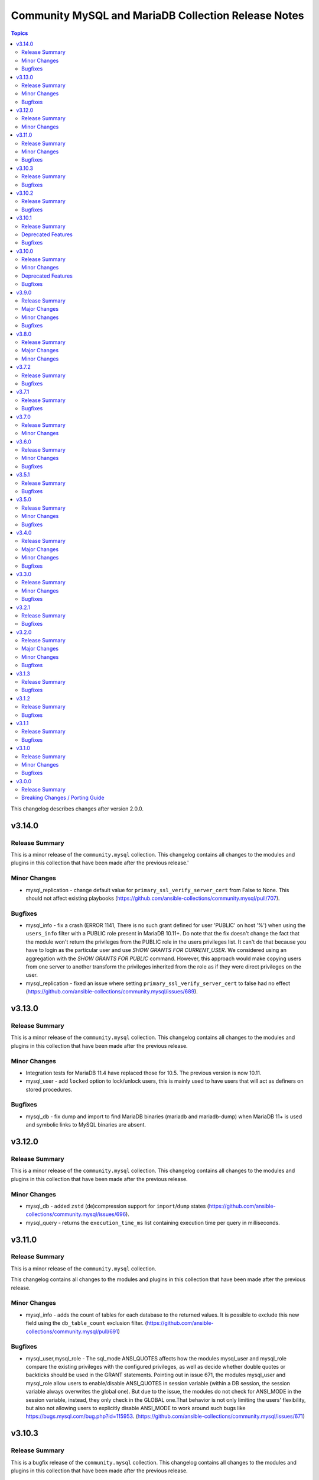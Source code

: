 ====================================================
Community MySQL and MariaDB Collection Release Notes
====================================================

.. contents:: Topics

This changelog describes changes after version 2.0.0.

v3.14.0
=======

Release Summary
---------------

This is a minor release of the ``community.mysql`` collection.
This changelog contains all changes to the modules and plugins in this collection
that have been made after the previous release.'

Minor Changes
-------------

- mysql_replication - change default value for ``primary_ssl_verify_server_cert`` from False to None. This should not affect existing playbooks (https://github.com/ansible-collections/community.mysql/pull/707).

Bugfixes
--------

- mysql_info - fix a crash (ERROR 1141, There is no such grant defined for user 'PUBLIC' on host '%') when using the ``users_info`` filter with a PUBLIC role present in MariaDB 10.11+. Do note that the fix doesn't change the fact that the module won't return the privileges from the PUBLIC role in the users privileges list. It can't do that because you have to login as the particular user and use `SHOW GRANTS FOR CURRENT_USER`. We considered using an aggregation with the `SHOW GRANTS FOR PUBLIC` command. However, this approach would make copying users from one server to another transform the privileges inherited from the role as if they were direct privileges on the user.
- mysql_replication - fixed an issue where setting ``primary_ssl_verify_server_cert`` to false had no effect (https://github.com/ansible-collections/community.mysql/issues/689).

v3.13.0
=======

Release Summary
---------------

This is a minor release of the ``community.mysql`` collection.
This changelog contains all changes to the modules and plugins in this
collection that have been made after the previous release.

Minor Changes
-------------

- Integration tests for MariaDB 11.4 have replaced those for 10.5. The previous version is now 10.11.
- mysql_user - add ``locked`` option to lock/unlock users, this is mainly used to have users that will act as definers on stored procedures.

Bugfixes
--------

- mysql_db - fix dump and import to find MariaDB binaries (mariadb and mariadb-dump) when MariaDB 11+ is used and symbolic links to MySQL binaries are absent.

v3.12.0
=======

Release Summary
---------------

This is a minor release of the ``community.mysql`` collection.
This changelog contains all changes to the modules and plugins in this
collection that have been made after the previous release.

Minor Changes
-------------

- mysql_db - added ``zstd`` (de)compression support for ``import``/``dump`` states (https://github.com/ansible-collections/community.mysql/issues/696).
- mysql_query - returns the ``execution_time_ms`` list containing execution time per query in milliseconds.

v3.11.0
=======

Release Summary
---------------

This is a minor release of the ``community.mysql`` collection.

This changelog contains all changes to the modules and plugins in this
collection that have been made after the previous release.

Minor Changes
-------------

- mysql_info - adds the count of tables for each database to the returned values. It is possible to exclude this new field using the ``db_table_count`` exclusion filter. (https://github.com/ansible-collections/community.mysql/pull/691)

Bugfixes
--------

- mysql_user,mysql_role - The sql_mode ANSI_QUOTES affects how the modules mysql_user and mysql_role compare the existing privileges with the configured privileges, as well as decide whether double quotes or backticks should be used in the GRANT statements. Pointing out in issue 671, the modules mysql_user and mysql_role allow users to enable/disable ANSI_QUOTES in session variable (within a DB session, the session variable always overwrites the global one). But due to the issue, the modules do not check for ANSI_MODE in the session variable, instead, they only check in the GLOBAL one.That behavior is not only limiting the users' flexibility, but also not allowing users to explicitly disable ANSI_MODE to work around such bugs like https://bugs.mysql.com/bug.php?id=115953. (https://github.com/ansible-collections/community.mysql/issues/671)

v3.10.3
=======

Release Summary
---------------

This is a bugfix release of the ``community.mysql`` collection.
This changelog contains all changes to the modules and plugins in this
collection that have been made after the previous release.

Bugfixes
--------

- mysql_user - add correct ``ed25519`` auth plugin handling when creating a user (https://github.com/ansible-collections/community.mysql/pull/676).

v3.10.2
=======

Release Summary
---------------

This is a bugfix release of the ``community.mysql`` collection.
This changelog contains all changes to the modules and plugins in this
collection that have been made after the previous release.

Bugfixes
--------

- mysql_user - add correct ``ed25519`` auth plugin handling when creating a user (https://github.com/ansible-collections/community.mysql/issues/672).

v3.10.1
=======

Release Summary
---------------

This is a patch release of the ``community.mysql`` collection.
Besides a bugfix, it contains an important upcoming breaking-change information.

Deprecated Features
-------------------

- mysql_user - the ``user`` alias of the ``name`` argument has been deprecated and will be removed in collection version 5.0.0. Use the ``name`` argument instead.

Bugfixes
--------

- mysql_user - module makes changes when is executed with ``plugin_auth_string`` parameter and check mode.

v3.10.0
=======

Release Summary
---------------

This is a minor release of the ``community.mysql`` collection.
This changelog contains all changes to the modules and plugins in this
collection that have been made after the previous release.

Minor Changes
-------------

- mysql_info - Add ``tls_requires`` returned value for the ``users_info`` filter (https://github.com/ansible-collections/community.mysql/pull/628).
- mysql_info - return a database server engine used (https://github.com/ansible-collections/community.mysql/issues/644).
- mysql_replication - Adds support for `CHANGE REPLICATION SOURCE TO` statement (https://github.com/ansible-collections/community.mysql/issues/635).
- mysql_replication - Adds support for `SHOW BINARY LOG STATUS` and `SHOW BINLOG STATUS` on getprimary mode.
- mysql_replication - Improve detection of IsReplica and IsPrimary by inspecting the dictionary returned from the SQL query instead of relying on variable types. This ensures compatibility with changes in the connector or the output of SHOW REPLICA STATUS and SHOW MASTER STATUS, allowing for easier maintenance if these change in the future.
- mysql_user - Add salt parameter to generate static hash for `caching_sha2_password` and `sha256_password` plugins.

Deprecated Features
-------------------

- collection - support of mysqlclient connector is deprecated - use PyMySQL connector instead! We will stop testing against it in collection version 4.0.0 and remove the related code in 5.0.0 (https://github.com/ansible-collections/community.mysql/issues/654).
- mysql_info - The ``users_info`` filter returned variable ``plugin_auth_string`` contains the hashed password and it's misleading, it will be removed from community.mysql 4.0.0. Use the `plugin_hash_string` return value instead (https://github.com/ansible-collections/community.mysql/pull/629).

Bugfixes
--------

- mysql_info - Add ``plugin_hash_string`` to ``users_info`` filter's output. The existing ``plugin_auth_string`` contained the hashed password and thus is missleading, it will be removed from community.mysql 4.0.0. (https://github.com/ansible-collections/community.mysql/pull/629).
- mysql_user - Added a warning to update_password's on_new_username option if multiple accounts with the same username but different passwords exist (https://github.com/ansible-collections/community.mysql/pull/642).
- mysql_user - Fix ``tls_requires`` not removing ``SSL`` and ``X509`` when sets as empty (https://github.com/ansible-collections/community.mysql/pull/628).
- mysql_user - Fix idempotence when using variables from the ``users_info`` filter of ``mysql_info`` as an input (https://github.com/ansible-collections/community.mysql/pull/628).
- mysql_user - Fixed an IndexError in the update_password functionality introduced in PR https://github.com/ansible-collections/community.mysql/pull/580 and released in community.mysql 3.8.0. If you used this functionality, please avoid versions 3.8.0 to 3.9.0 (https://github.com/ansible-collections/community.mysql/pull/642).
- mysql_user - add correct ``ed25519`` auth plugin handling (https://github.com/ansible-collections/community.mysql/issues/6).
- mysql_variables - fix the module always changes on boolean values (https://github.com/ansible-collections/community.mysql/issues/652).

v3.9.0
======

Release Summary
---------------

This is a minor release of the ``community.mysql`` collection.
This changelog contains all changes to the modules and plugins in this
collection that have been made after the previous release.

Major Changes
-------------

- Collection version 2.*.* is EOL, no more bugfixes will be backported. Please consider upgrading to the latest version.

Minor Changes
-------------

- mysql_user - add the ``password_expire`` and ``password_expire_interval`` arguments to implement the password expiration management for mysql user (https://github.com/ansible-collections/community.mysql/pull/598).
- mysql_user - add user attribute support via the ``attributes`` parameter and return value (https://github.com/ansible-collections/community.mysql/pull/604).

Bugfixes
--------

- mysql_info - the ``slave_status`` filter was returning an empty list on MariaDB with multiple replication channels. It now returns all channels by running ``SHOW ALL SLAVES STATUS`` for MariaDB servers (https://github.com/ansible-collections/community.mysql/issues/603).

v3.8.0
======

Release Summary
---------------

This is the minor release of the ``community.mysql`` collection.
This changelog contains all changes to the modules and plugins in this
collection that have been made after the previous release.

Major Changes
-------------

- The community.mysql collection no longer supports ``ansible-core 2.12`` and ``ansible-core 2.13``. While we take no active measures to prevent usage and there are no plans to introduce incompatible code to the modules, we will stop testing those versions. Both are or will soon be End of Life and if you are still using them, you should consider upgrading to the ``latest Ansible / ansible-core 2.15 or later`` as soon as possible (https://github.com/ansible-collections/community.mysql/pull/574).
- mysql_role - the ``column_case_sensitive`` argument's default value will be changed to ``true`` in community.mysql 4.0.0. If your playbook expected the column to be automatically uppercased for your roles privileges, you should set this to false explicitly (https://github.com/ansible-collections/community.mysql/issues/578).
- mysql_user - the ``column_case_sensitive`` argument's default value will be changed to ``true`` in community.mysql 4.0.0. If your playbook expected the column to be automatically uppercased for your users privileges, you should set this to false explicitly (https://github.com/ansible-collections/community.mysql/issues/577).

Minor Changes
-------------

- mysql_info - add filter ``users_info`` (https://github.com/ansible-collections/community.mysql/pull/580).
- mysql_role - add ``column_case_sensitive`` option to prevent field names from being uppercased (https://github.com/ansible-collections/community.mysql/pull/569).
- mysql_user - add ``column_case_sensitive`` option to prevent field names from being uppercased (https://github.com/ansible-collections/community.mysql/pull/569).

v3.7.2
======

Release Summary
---------------

This is a patch release of the community.mysql collection.
This changelog contains all changes to the modules and plugins in this collection
that have been made after the previous release.

Bugfixes
--------

- mysql module utils - use the connection arguments ``db`` instead of ``database`` and ``passwd`` instead of ``password`` when running with MySQLdb < 2.0.0 (https://github.com/ansible-collections/community.mysql/pull/553).

v3.7.1
======

Release Summary
---------------

This is a patch release of the community.mysql collection.
This changelog contains all changes to the modules and plugins in this collection
that have been made after the previous release.

Bugfixes
--------

- mysql module utils - use the connection arguments ``db`` instead of ``database`` and ``passwd`` instead of ``password`` when running with older mysql drivers (MySQLdb < 2.1.0 or PyMySQL < 1.0.0) (https://github.com/ansible-collections/community.mysql/pull/551).

v3.7.0
======

Release Summary
---------------

This is the minor release of the ``community.mysql`` collection.
This changelog contains all changes to the modules and plugins in this collection
that have been made after the previous release.

Minor Changes
-------------

- mysql module utils - change deprecated connection parameters ``passwd`` and ``db`` to ``password`` and ``database`` (https://github.com/ansible-collections/community.mysql/pull/177).
- mysql_user - add ``MAX_STATEMENT_TIME`` support for mariadb to the ``resource_limits`` argument (https://github.com/ansible-collections/community.mysql/issues/211).

v3.6.0
======

Release Summary
---------------

This is the minor release of the ``community.mysql`` collection.
This changelog contains all changes to the modules and plugins in this collection
that have been made after the previous release.

Minor Changes
-------------

- mysql_info - add ``connector_name`` and ``connector_version`` to returned values (https://github.com/ansible-collections/community.mysql/pull/497).
- mysql_role - enable auto_commit to avoid MySQL metadata table lock (https://github.com/ansible-collections/community.mysql/issues/479).
- mysql_user - add plugin_auth_string as optional parameter to use a specific pam service if pam/auth_pam plugin is used (https://github.com/ansible-collections/community.mysql/pull/445).
- mysql_user - add the ``session_vars`` argument to set session variables at the beginning of module execution (https://github.com/ansible-collections/community.mysql/issues/478).
- mysql_user - display a more informative invalid privilege exception. Changes the exception handling of the granting permission logic to show the query executed , params and the exception message granting privileges fails` (https://github.com/ansible-collections/community.mysql/issues/465).
- mysql_user - enable auto_commit to avoid MySQL metadata table lock (https://github.com/ansible-collections/community.mysql/issues/479).
- setup_mysql - update MySQL tarball URL (https://github.com/ansible-collections/community.mysql/pull/491).

Bugfixes
--------

- mysql_user - when revoke privs consists only of ``GRANT``, a 2nd revoke query is executed with empty privs to revoke that ended in an SQL exception (https://github.com/ansible-collections/community.mysql/pull/503).
- mysql_variables - add uppercase character pattern to regex to allow GLOBAL variables containing uppercase characters. This recognizes variable names used in Galera, for example, ``wsrep_OSU_method``, which breaks the normal pattern of all lowercase characters (https://github.com/ansible-collections/community.mysql/pull/501).

v3.5.1
======

Release Summary
---------------

This is the patch release of the ``community.mysql`` collection.
This changelog contains all changes to the modules and plugins in this collection
that have been made after the previous release.

Bugfixes
--------

- mysql_user, mysql_role - mysql/mariadb recent versions translate 'ALL PRIVILEGES' to a list of specific privileges. That caused a change every time we modified user privileges. This fix compares privs before and after user modification to avoid this infinite change (https://github.com/ansible-collections/community.mysql/issues/77).

v3.5.0
======

Release Summary
---------------

This is the minor release of the ``community.mysql`` collection.
This changelog contains all changes to the modules in this collection
that have been added after the release of ``community.mysql`` 3.4.0.

Minor Changes
-------------

- mysql_replication - add a new option: ``primary_ssl_verify_server_cert`` (https://github.com//pull/435).

Bugfixes
--------

- mysql_user - grant option was revoked accidentally when modifying users. This fix revokes grant option only when privs are setup to do that (https://github.com/ansible-collections/community.mysql/issues/77#issuecomment-1209693807).

v3.4.0
======

Release Summary
---------------

This is the minor release of the ``community.mysql`` collection.
This changelog contains all changes to the modules in this collection
that have been added after the release of ``community.mysql`` 3.3.0.

Major Changes
-------------

- mysql_db - the ``pipefail`` argument's default value will be changed to ``true`` in community.mysql 4.0.0. If your target machines do not use ``bash`` as a default interpreter, set ``pipefail`` to ``false`` explicitly. However, we strongly recommend setting up ``bash`` as a default and ``pipefail=true`` as it will protect you from getting broken dumps you don't know about (https://github.com/ansible-collections/community.mysql/issues/407).

Minor Changes
-------------

- mysql_db - add the ``chdir`` argument to avoid failings when a dump file contains relative paths (https://github.com/ansible-collections/community.mysql/issues/395).
- mysql_db - add the ``pipefail`` argument to avoid broken dumps when ``state`` is ``dump`` and compression is used (https://github.com/ansible-collections/community.mysql/issues/256).

Bugfixes
--------

- Include ``simplified_bsd.txt`` license file for various module utils.
- mysql_db - Using compression masks errors messages from mysql_dump. By default the fix is inactive to ensure retro-compatibility with system without bash. To activate the fix, use the module option ``pipefail=true`` (https://github.com/ansible-collections/community.mysql/issues/256).
- mysql_replication - when the ``primary_ssl`` argument is set to ``no``, the module will turn off SSL (https://github.com/ansible-collections/community.mysql/issues/393).

v3.3.0
======

Release Summary
---------------

This is the minor release of the ``community.mysql`` collection.
This changelog contains all changes to the modules in this collection
that have been added after the release of ``community.mysql`` 3.2.1.

Minor Changes
-------------

- mysql_role - add the argument ``members_must_exist`` (boolean, default true). The assertion that the users supplied in the ``members`` argument exist is only executed when the new argument ``members_must_exist`` is ``true``, to allow opt-out (https://github.com/ansible-collections/community.mysql/pull/369).
- mysql_user - Add the option ``on_new_username`` to argument ``update_password`` to reuse the password (plugin and authentication_string) when creating a new user if some user with the same name already exists. If the existing user with the same name have varying passwords, the password from the arguments is used like with ``update_password: always`` (https://github.com/ansible-collections/community.mysql/pull/365).
- mysql_user - Add the result field ``password_changed`` (boolean). It is true, when the user got a new password. When the user was created with ``update_password: on_new_username`` and an existing password was reused, ``password_changed`` is false (https://github.com/ansible-collections/community.mysql/pull/365).

Bugfixes
--------

- mysql_query - fix false change reports when ``IF EXISTS/IF NOT EXISTS`` clause is used (https://github.com/ansible-collections/community.mysql/issues/268).
- mysql_role - don't add members to a role when creating the role and ``detach_members: true`` is set (https://github.com/ansible-collections/community.mysql/pull/367).
- mysql_role - in some cases (when "SHOW GRANTS" did not use backticks for quotes), no unwanted members were detached from the role (and redundant "GRANT" statements were executed for wanted members). This is fixed by querying the existing role members from the mysql.role_edges (MySQL) or mysql.roles_mapping (MariaDB) tables instead of parsing the "SHOW GRANTS" output (https://github.com/ansible-collections/community.mysql/pull/368).
- mysql_user - fix logic when ``update_password`` is set to ``on_create`` for users using ``plugin*`` arguments (https://github.com/ansible-collections/community.mysql/issues/334). The ``on_create`` sets ``password`` to None for old mysql_native_authentication but not for authentiation methods which uses the ``plugin*`` arguments. This PR changes this so ``on_create`` also exchange ``plugin``, ``plugin_hash_string``, ``plugin_auth_string`` to None in the list of arguments to change

v3.2.1
======

Release Summary
---------------

This is the patch release of the ``community.mysql`` collection.
This changelog contains all changes to the modules in this collection
that have been added after the release of ``community.mysql`` 3.2.0.

Bugfixes
--------

- Include ``PSF-license.txt`` file for ``plugins/module_utils/_version.py``.

v3.2.0
======

Release Summary
---------------

This is the minor release of the ``community.mysql`` collection.
This changelog contains all changes to the modules in this collection
that have been added after the release of ``community.mysql`` 3.1.3.

Major Changes
-------------

- The community.mysql collection no longer supports ``Ansible 2.9`` and ``ansible-base 2.10``. While we take no active measures to prevent usage and there are no plans to introduce incompatible code to the modules, we will stop testing against ``Ansible 2.9`` and ``ansible-base 2.10``. Both will very soon be End of Life and if you are still using them, you should consider upgrading to the ``latest Ansible / ansible-core 2.11 or later`` as soon as possible (https://github.com/ansible-collections/community.mysql/pull/343).

Minor Changes
-------------

- mysql_user and mysql_role: Add the argument ``subtract_privs`` (boolean, default false, mutually exclusive with ``append_privs``). If set, the privileges given in ``priv`` are revoked and existing privileges are kept (https://github.com/ansible-collections/community.mysql/pull/333).

Bugfixes
--------

- mysql_user - fix missing dynamic privileges after revoke and grant privileges to user (https://github.com/ansible-collections/community.mysql/issues/120).
- mysql_user - fix parsing privs when a user has roles assigned (https://github.com/ansible-collections/community.mysql/issues/231).

v3.1.3
======

Release Summary
---------------

This is the patch release of the ``community.mysql`` collection.
This changelog contains all changes to the modules in this collection
that have been added after the release of ``community.mysql`` 3.1.2.

Bugfixes
--------

- mysql_replication - fails when using the `primary_use_gtid` option with `slave_pos` or `replica_pos` (https://github.com/ansible-collections/community.mysql/issues/335).
- mysql_role - remove redundant connection closing (https://github.com/ansible-collections/community.mysql/pull/330).
- mysql_user - fix the possibility for a race condition that breaks certain (circular) replication configurations when ``DROP USER`` is executed on multiple nodes in the replica set. Adding ``IF EXISTS`` avoids the need to use ``sql_log_bin: no`` making the statement always replication safe (https://github.com/ansible-collections/community.mysql/pull/287).

v3.1.2
======

Release Summary
---------------

This is the patch release of the ``community.mysql`` collection.
This changelog contains all changes to the modules in this collection
that have been added after the release of ``community.mysql`` 3.1.1.

Bugfixes
--------

- Collection core functions - fixes related to the mysqlclient Python connector (https://github.com/ansible-collections/community.mysql/issues/292).

v3.1.1
======

Release Summary
---------------

This is the patch release of the ``community.mysql`` collection.
This changelog contains all changes to the modules in this collection
that have been added after the release of ``community.mysql`` 3.1.0.

Bugfixes
--------

- mysql_role - make the ``set_default_role_all`` parameter actually working (https://github.com/ansible-collections/community.mysql/pull/282).

v3.1.0
======

Release Summary
---------------

This is the minor release of the ``community.mysql`` collection.
This changelog contains all changes to the modules in this collection
that have been added after the release of ``community.mysql`` 3.0.0.

Minor Changes
-------------

- Added explicit description of the supported versions of databases and connectors. Changes to the collection are **NOT** tested against database versions older than `mysql 5.7.31` and `mariadb 10.2.37` or connector versions older than `pymysql 0.7.10` and `mysqlclient 2.0.1`. (https://github.com/ansible-collections/community.mysql/discussions/141)
- mysql_user - added the ``force_context`` boolean option to set the default database context for the queries to be the ``mysql`` database. This way replication/binlog filters can catch the statements (https://github.com/ansible-collections/community.mysql/issues/265).

Bugfixes
--------

- Collection core functions - use vendored version of ``distutils.version`` instead of the deprecated Python standard library ``distutils`` (https://github.com/ansible-collections/community.mysql/pull/269).

v3.0.0
======

Release Summary
---------------

This is the major release of the ``community.mysql`` collection.
This changelog contains all breaking changes to the modules in this collection
that have been added after the release of ``community.mysql`` 2.3.2.

Breaking Changes / Porting Guide
--------------------------------

- mysql_replication - remove ``Is_Slave`` and ``Is_Master`` return values (were replaced with ``Is_Primary`` and ``Is_Replica`` (https://github.com/ansible-collections/community.mysql/issues/145).
- mysql_replication - remove the mode options values containing ``master``/``slave`` and the master_use_gtid option ``slave_pos`` (were replaced with corresponding ``primary``/``replica`` values) (https://github.com/ansible-collections/community.mysql/issues/145).
- mysql_user - remove support for the `REQUIRESSL` special privilege as it has ben superseded by the `tls_requires` option (https://github.com/ansible-collections/community.mysql/discussions/121).
- mysql_user - validate privileges using database engine directly (https://github.com/ansible-collections/community.mysql/issues/234 https://github.com/ansible-collections/community.mysql/pull/243). Do not validate privileges in this module anymore.
